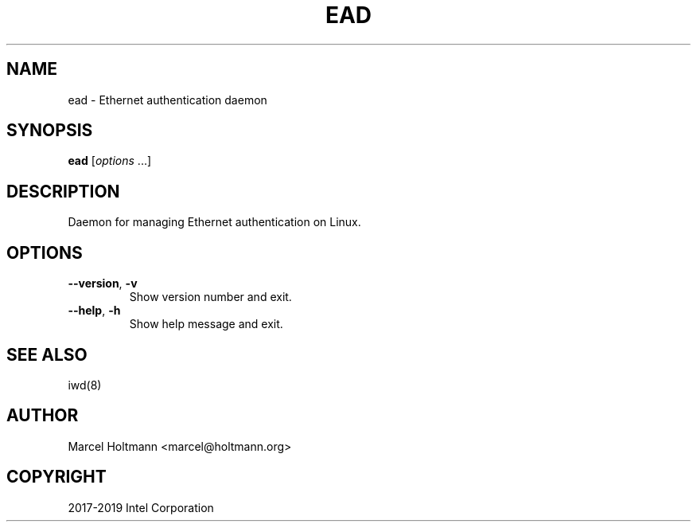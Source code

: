 .\" Man page generated from reStructuredText.
.
.TH EAD 8 "22 September 2019" "ead" "Linux Connectivity"
.SH NAME
ead \- Ethernet authentication daemon
.
.nr rst2man-indent-level 0
.
.de1 rstReportMargin
\\$1 \\n[an-margin]
level \\n[rst2man-indent-level]
level margin: \\n[rst2man-indent\\n[rst2man-indent-level]]
-
\\n[rst2man-indent0]
\\n[rst2man-indent1]
\\n[rst2man-indent2]
..
.de1 INDENT
.\" .rstReportMargin pre:
. RS \\$1
. nr rst2man-indent\\n[rst2man-indent-level] \\n[an-margin]
. nr rst2man-indent-level +1
.\" .rstReportMargin post:
..
.de UNINDENT
. RE
.\" indent \\n[an-margin]
.\" old: \\n[rst2man-indent\\n[rst2man-indent-level]]
.nr rst2man-indent-level -1
.\" new: \\n[rst2man-indent\\n[rst2man-indent-level]]
.in \\n[rst2man-indent\\n[rst2man-indent-level]]u
..
.SH SYNOPSIS
.sp
\fBead\fP [\fIoptions\fP ...]
.SH DESCRIPTION
.sp
Daemon for managing Ethernet authentication on Linux.
.SH OPTIONS
.INDENT 0.0
.TP
.B \-\-version\fP,\fB  \-v
Show version number and exit.
.TP
.B \-\-help\fP,\fB  \-h
Show help message and exit.
.UNINDENT
.SH SEE ALSO
.sp
iwd(8)
.SH AUTHOR
Marcel Holtmann <marcel@holtmann.org>
.SH COPYRIGHT
2017-2019 Intel Corporation
.\" Generated by docutils manpage writer.
.

